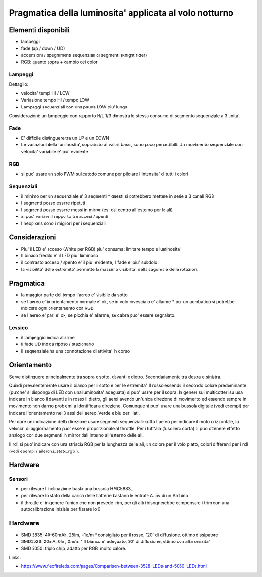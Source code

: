 Pragmatica della luminosita' applicata al volo notturno
**********************************************************

Elementi disponibili
=====================


* lampeggi
* fade (up / down / UD)
* accensioni / spegnimenti sequenziali di segmenti (knight rider)
* RGB: quanto sopra + cambio dei colori


Lampeggi
------------
Dettaglio:

* velocita' tempi HI / LOW
* Variazione tempo HI / tempo LOW
* Lampeggi sequenziali con una pausa LOW piu' lunga

Considerazioni: un lampeggio con rapporto H/L 1/3 dimostra lo stesso consumo di segmento sequenziale a 3 unita'.


Fade
-----

* E' difficile distinguere tra un UP e un DOWN
* Le variazioni della luminosita', sopratutto ai valori bassi, sono poco percettibili. Un movimento sequenziale con velocita' variabile e' piu' evidente


RGB
----

* si puo' usare un solo PWM sul catodo comune per pilotare l'intensita' di tutti i colori


Sequenziali
--------------


* il minimo per un sequenziale e' 3 segmenti
  * questi si potrebbero mettere in serie a 3 canali RGB
* I segmenti posso essere ripetuti
* I segmenti posso essere messi in mirror (es. dal centro all'esterno per le ali)
* si puo' variare il rapporto tra accesi / spenti
* I neopixels sono i migliori per i sequenziali


Considerazioni
================

* Piu' il LED e' acceso (White per RGB) piu' consuma: limitare tempo e luminosita'
* Il binaco freddo e' il LED piu' luminoso
* il contrasto acceso / spento e' il piu' evidente, il fade e' piu' subdolo.
* la visibilita' delle estremita' permette la massima visibilita' della sagoma e delle rotazioni.

Pragmatica
================

* la maggior parte del tempo l'aereo e' visibile da sotto
* se l'aereo e' in orientamento normale e' ok, se in volo rovesciato e' allarme
  * per un acrobatico si potrebbe indicare ogni orientamento con RGB
* se l'aereo e' pari e' ok, se picchia e' allarme, se cabra puo' essere segnalato.


Lessico
----------
* il lampeggio indica allarme
* il fade UD indica riposo  / stazionario
* il sequenziale ha una connotazione di attivita' in corso


Orientamento
============

Serve distinguere principalmente tra sopra e sotto, davanti e dietro. Secondariamente tra destra e sinistra.

Quindi prevalentemente usare il bianco per il sotto e per le estremita'.
Il rosso essendo il secondo colore predominante (purche' si disponga di LED con una luminosita' adeguata) si puo' usare per il sopra. In genere sui multicotteri su usa indicare in bianco il davanti e in rosso il dietro, gli aerei avendo un'unica direzione di movimento ed essendo sempre in movimento non danno problemi a identificarla direzione. Comunque si puo' usare una bussola digitale (vedi esempi) per indicare l'orientamento nei 3 assi dell'aereo.
Verde e blu per i lati.

Per dare un'indicazione della direzione usare segmenti sequenziali: sotto l'aereo per indicare il moto orizzontale, la velocia' di aggiornamento puo' essere proporzionale al throttle. Per i tutt'ala (fusoliera corta) si puo ottenere effetto analogo con due segmenti in mirror dall'interno all'esterno delle ali.

Il roll si puo' indicare con una striscia RGB per la lunghezza delle ali, un colore per il volo piatto, colori differenti per i roll (vedi esempi / ailerons_state_rgb ).

Hardware
=============

Sensori
-----------

* per rilevare l'inclinazione basta una bussola HMC5883L
* per rilevare lo stato della carica delle batterie bastano le entrate A. 5v di un Arduino
* il throttle e' in genere l'unico che non prevede trim, per gli altri bisognerebbe compensare i trim con una autocalibrazione iniziale per fissare lo 0


Hardware
========

* SMD 2835: 40-60mAh, 25lm, ~1e/m
  * consigliato per il rosso, 120' di diffusione, ottimo dissipatore
* SMD3528: 20mA, 6lm, 0.e/m
  * Il bianco e' adeguato, 90' di diffusione, ottimo con alta densita'
* SMD 5050: triplo chip, adatto per RGB, molto calore. 

Links:

* https://www.flexfireleds.com/pages/Comparison-between-3528-LEDs-and-5050-LEDs.html

